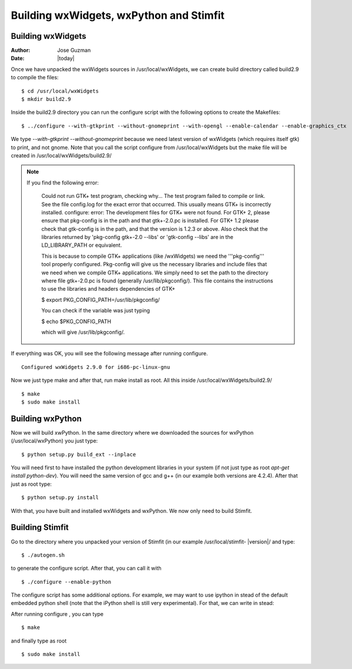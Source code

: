 ****************************************
Building wxWidgets, wxPython and Stimfit
****************************************

Building wxWidgets
==================

:Author: Jose Guzman
:Date:  |today|

Once we have unpacked the wxWidgets sources in /usr/local/wxWidgets, we can create build directory called build2.9 to compile the files: 

::

    $ cd /usr/local/wxWidgets
    $ mkdir build2.9 


Inside the build2.9 directory you can run the configure script with the following options to create the Makefiles: 

::

    $ ../configure --with-gtkprint --without-gnomeprint --with-opengl --enable-calendar --enable-graphics_ctx

We type *--with-gtkprint --without-gnomeprint* because we need latest version of wxWidgets (which requires itself gtk) to print, and not gnome. Note that you call the script configure from /usr/local/wxWidgets but the make file will be created in /usr/local/wxWidgets/build2.9/

.. note::
    If you find the following error:

        Could not run GTK+ test program, checking why...
        The test program failed to compile or link. See the file config.log for the
        exact error that occurred. This usually means GTK+ is incorrectly installed.
        configure: error:
        The development files for GTK+ were not found. For GTK+ 2, please
        ensure that pkg-config is in the path and that gtk+-2.0.pc is
        installed. For GTK+ 1.2 please check that gtk-config is in the path,
        and that the version is 1.2.3 or above. Also check that the
        libraries returned by 'pkg-config gtk+-2.0 --libs' or 'gtk-config
        --libs' are in the LD_LIBRARY_PATH or equivalent.

        This is because to compile GTK+ applications (like /wxWidgets) we need the '''pkg-config''' tool properly configured. Pkg-config will give us the necessary libraries and include files that we need when we compile GTK+ applications. We simply need to set the path to the directory where file gtk+-2.0.pc is found (generally /usr/lib/pkgconfig/). This file contains the instructions to use the libraries and headers dependencies of GTK+

        $  export PKG_CONFIG_PATH=/usr/lib/pkgconfig/

        You can check if the variable was just typing

        $ echo $PKG_CONFIG_PATH

        which will give /usr/lib/pkgconfig/. 
        
If everything was OK, you will see the following message after running configure. 

::

    Configured wxWidgets 2.9.0 for i686-pc-linux-gnu
        
Now we just type make and after that, run make install as root. All this inside /usr/local/wxWidgets/build2.9/

::

    $ make 
    $ sudo make install 

Building wxPython
=================

Now we will build xwPython. In the same directory where we downloaded the sources for wxPython (/usr/local/wxPython) you  just type:

::

    $ python setup.py build_ext --inplace

You will need first to have installed the python development libraries in your system (if not just type as root *apt-get install python-dev*). You will need the same version of gcc and g++ (in our example both versions are 4.2.4). After that just as root type:

::

    $ python setup.py install

With that, you have built and installed wxWidgets and wxPython. We now only need to build Stimfit.

Building Stimfit
=================

Go to the directory where you unpacked your version of Stimfit (in our example /usr/local/stimfit- |version|/ and type:

::

    $ ./autogen.sh

to generate the configure script. After that, you can call it with

::

    $ ./configure --enable-python

The configure script has some additional options. For example, we may want to use ipython in stead of the default embedded python shell (note that the iPython shell is still very experimental). For that, we can write in stead: 

::



After running configure , you can type

::

    $ make 

and finally type as root

::

    $ sudo make install
